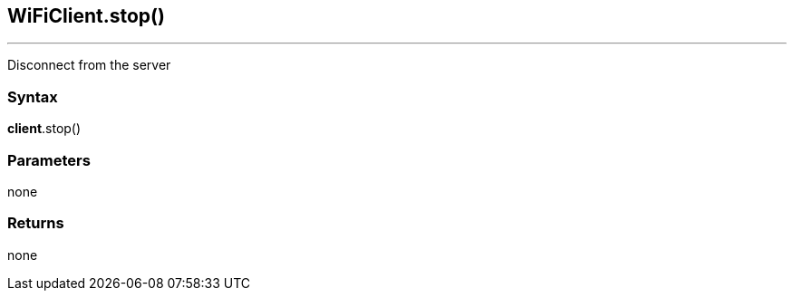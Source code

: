 == WiFiClient.stop() ==
---

Disconnect from the server

=== Syntax ===

*client*.stop()

=== Parameters ===

none

=== Returns ===

none